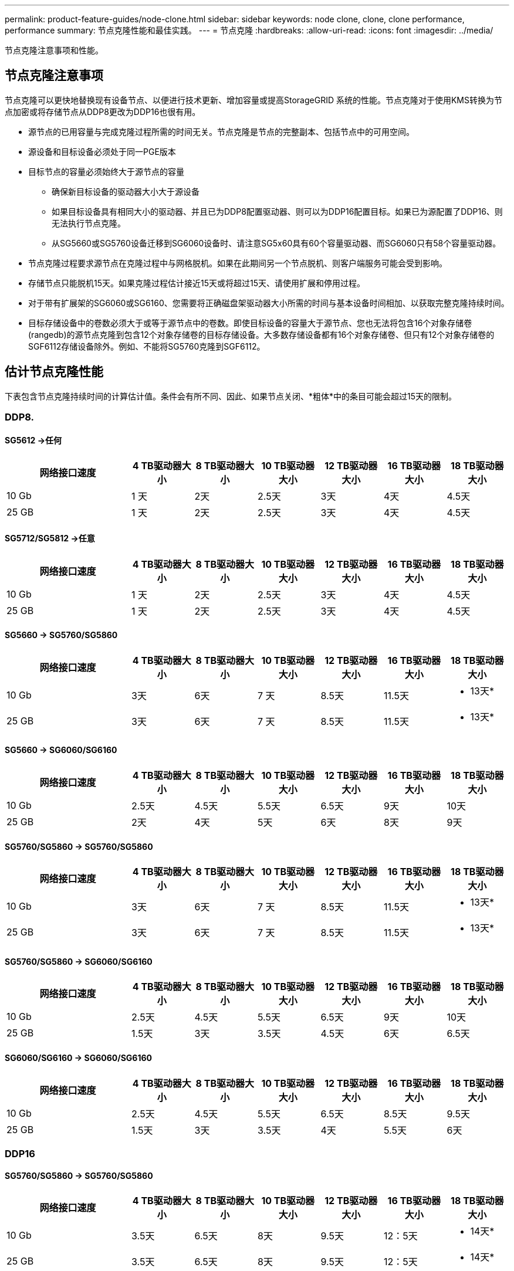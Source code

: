 ---
permalink: product-feature-guides/node-clone.html 
sidebar: sidebar 
keywords: node clone, clone, clone performance, performance 
summary: 节点克隆性能和最佳实践。 
---
= 节点克隆
:hardbreaks:
:allow-uri-read: 
:icons: font
:imagesdir: ../media/


[role="lead"]
节点克隆注意事项和性能。



== 节点克隆注意事项

节点克隆可以更快地替换现有设备节点、以便进行技术更新、增加容量或提高StorageGRID 系统的性能。节点克隆对于使用KMS转换为节点加密或将存储节点从DDP8更改为DDP16也很有用。

* 源节点的已用容量与完成克隆过程所需的时间无关。节点克隆是节点的完整副本、包括节点中的可用空间。
* 源设备和目标设备必须处于同一PGE版本
* 目标节点的容量必须始终大于源节点的容量
+
** 确保新目标设备的驱动器大小大于源设备
** 如果目标设备具有相同大小的驱动器、并且已为DDP8配置驱动器、则可以为DDP16配置目标。如果已为源配置了DDP16、则无法执行节点克隆。
** 从SG5660或SG5760设备迁移到SG6060设备时、请注意SG5x60具有60个容量驱动器、而SG6060只有58个容量驱动器。


* 节点克隆过程要求源节点在克隆过程中与网格脱机。如果在此期间另一个节点脱机、则客户端服务可能会受到影响。
* 存储节点只能脱机15天。如果克隆过程估计接近15天或将超过15天、请使用扩展和停用过程。
* 对于带有扩展架的SG6060或SG6160、您需要将正确磁盘架驱动器大小所需的时间与基本设备时间相加、以获取完整克隆持续时间。
* 目标存储设备中的卷数必须大于或等于源节点中的卷数。即使目标设备的容量大于源节点、您也无法将包含16个对象存储卷(rangedb)的源节点克隆到包含12个对象存储卷的目标存储设备。大多数存储设备都有16个对象存储卷、但只有12个对象存储卷的SGF6112存储设备除外。例如、不能将SG5760克隆到SGF6112。




== 估计节点克隆性能

下表包含节点克隆持续时间的计算估计值。条件会有所不同、因此、如果节点关闭、*粗体*中的条目可能会超过15天的限制。



=== DDP8.



==== SG5612 ->任何

[cols="2a,1a,1a,1a,1a,1a,1a"]
|===
| 网络接口速度 | 4 TB驱动器大小 | 8 TB驱动器大小 | 10 TB驱动器大小 | 12 TB驱动器大小 | 16 TB驱动器大小 | 18 TB驱动器大小 


 a| 
10 Gb
 a| 
1 天
 a| 
2天
 a| 
2.5天
 a| 
3天
 a| 
4天
 a| 
4.5天



 a| 
25 GB
 a| 
1 天
 a| 
2天
 a| 
2.5天
 a| 
3天
 a| 
4天
 a| 
4.5天

|===


==== SG5712/SG5812 ->任意

[cols="2a,1a,1a,1a,1a,1a,1a"]
|===
| 网络接口速度 | 4 TB驱动器大小 | 8 TB驱动器大小 | 10 TB驱动器大小 | 12 TB驱动器大小 | 16 TB驱动器大小 | 18 TB驱动器大小 


 a| 
10 Gb
 a| 
1 天
 a| 
2天
 a| 
2.5天
 a| 
3天
 a| 
4天
 a| 
4.5天



 a| 
25 GB
 a| 
1 天
 a| 
2天
 a| 
2.5天
 a| 
3天
 a| 
4天
 a| 
4.5天

|===


==== SG5660 -> SG5760/SG5860

[cols="2a,1a,1a,1a,1a,1a,1a"]
|===
| 网络接口速度 | 4 TB驱动器大小 | 8 TB驱动器大小 | 10 TB驱动器大小 | 12 TB驱动器大小 | 16 TB驱动器大小 | 18 TB驱动器大小 


 a| 
10 Gb
 a| 
3天
 a| 
6天
 a| 
7 天
 a| 
8.5天
 a| 
11.5天
 a| 
* 13天*



 a| 
25 GB
 a| 
3天
 a| 
6天
 a| 
7 天
 a| 
8.5天
 a| 
11.5天
 a| 
* 13天*

|===


==== SG5660 -> SG6060/SG6160

[cols="2a,1a,1a,1a,1a,1a,1a"]
|===
| 网络接口速度 | 4 TB驱动器大小 | 8 TB驱动器大小 | 10 TB驱动器大小 | 12 TB驱动器大小 | 16 TB驱动器大小 | 18 TB驱动器大小 


 a| 
10 Gb
 a| 
2.5天
 a| 
4.5天
 a| 
5.5天
 a| 
6.5天
 a| 
9天
 a| 
10天



 a| 
25 GB
 a| 
2天
 a| 
4天
 a| 
5天
 a| 
6天
 a| 
8天
 a| 
9天

|===


==== SG5760/SG5860 -> SG5760/SG5860

[cols="2a,1a,1a,1a,1a,1a,1a"]
|===
| 网络接口速度 | 4 TB驱动器大小 | 8 TB驱动器大小 | 10 TB驱动器大小 | 12 TB驱动器大小 | 16 TB驱动器大小 | 18 TB驱动器大小 


 a| 
10 Gb
 a| 
3天
 a| 
6天
 a| 
7 天
 a| 
8.5天
 a| 
11.5天
 a| 
* 13天*



 a| 
25 GB
 a| 
3天
 a| 
6天
 a| 
7 天
 a| 
8.5天
 a| 
11.5天
 a| 
* 13天*

|===


==== SG5760/SG5860 -> SG6060/SG6160

[cols="2a,1a,1a,1a,1a,1a,1a"]
|===
| 网络接口速度 | 4 TB驱动器大小 | 8 TB驱动器大小 | 10 TB驱动器大小 | 12 TB驱动器大小 | 16 TB驱动器大小 | 18 TB驱动器大小 


 a| 
10 Gb
 a| 
2.5天
 a| 
4.5天
 a| 
5.5天
 a| 
6.5天
 a| 
9天
 a| 
10天



 a| 
25 GB
 a| 
1.5天
 a| 
3天
 a| 
3.5天
 a| 
4.5天
 a| 
6天
 a| 
6.5天

|===


==== SG6060/SG6160 -> SG6060/SG6160

[cols="2a,1a,1a,1a,1a,1a,1a"]
|===
| 网络接口速度 | 4 TB驱动器大小 | 8 TB驱动器大小 | 10 TB驱动器大小 | 12 TB驱动器大小 | 16 TB驱动器大小 | 18 TB驱动器大小 


 a| 
10 Gb
 a| 
2.5天
 a| 
4.5天
 a| 
5.5天
 a| 
6.5天
 a| 
8.5天
 a| 
9.5天



 a| 
25 GB
 a| 
1.5天
 a| 
3天
 a| 
3.5天
 a| 
4天
 a| 
5.5天
 a| 
6天

|===


=== DDP16



==== SG5760/SG5860 -> SG5760/SG5860

[cols="2a,1a,1a,1a,1a,1a,1a"]
|===
| 网络接口速度 | 4 TB驱动器大小 | 8 TB驱动器大小 | 10 TB驱动器大小 | 12 TB驱动器大小 | 16 TB驱动器大小 | 18 TB驱动器大小 


 a| 
10 Gb
 a| 
3.5天
 a| 
6.5天
 a| 
8天
 a| 
9.5天
 a| 
12：5天
 a| 
* 14天*



 a| 
25 GB
 a| 
3.5天
 a| 
6.5天
 a| 
8天
 a| 
9.5天
 a| 
12：5天
 a| 
* 14天*

|===


==== SG5760/SG5860 -> SG6060/SG6160

[cols="2a,1a,1a,1a,1a,1a,1a"]
|===
| 网络接口速度 | 4 TB驱动器大小 | 8 TB驱动器大小 | 10 TB驱动器大小 | 12 TB驱动器大小 | 16 TB驱动器大小 | 18 TB驱动器大小 


 a| 
10 Gb
 a| 
2.5天
 a| 
5天
 a| 
6天
 a| 
7.5天
 a| 
10天
 a| 
11天



 a| 
25 GB
 a| 
2天
 a| 
3.5天
 a| 
4天
 a| 
5天
 a| 
6.5天
 a| 
7 天

|===


==== SG6060/SG6160 -> SG6060/SG6160

[cols="2a,1a,1a,1a,1a,1a,1a"]
|===
| 网络接口速度 | 4 TB驱动器大小 | 8 TB驱动器大小 | 10 TB驱动器大小 | 12 TB驱动器大小 | 16 TB驱动器大小 | 18 TB驱动器大小 


 a| 
10 Gb
 a| 
3.5天
 a| 
5天
 a| 
6天
 a| 
7 天
 a| 
9.5天
 a| 
10.5天



 a| 
25 GB
 a| 
2天
 a| 
3天
 a| 
4天
 a| 
4.5天
 a| 
6天
 a| 
7 天

|===


==== 扩展架(为源设备上的每个磁盘架添加SG6060/SG6160以上的磁盘架)

[cols="2a,1a,1a,1a,1a,1a,1a"]
|===
| 网络接口速度 | 4 TB驱动器大小 | 8 TB驱动器大小 | 10 TB驱动器大小 | 12 TB驱动器大小 | 16 TB驱动器大小 | 18 TB驱动器大小 


 a| 
10 Gb
 a| 
3.5天
 a| 
5天
 a| 
6天
 a| 
7 天
 a| 
9.5天
 a| 
10.5天



 a| 
25 GB
 a| 
2天
 a| 
3天
 a| 
4天
 a| 
4.5天
 a| 
6天
 a| 
7 天

|===
_作者：Aron Klein_

